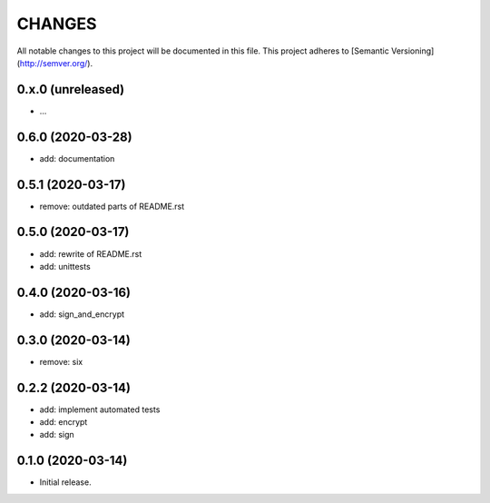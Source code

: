 =======
CHANGES
=======

All notable changes to this project will be documented in this file.
This project adheres to [Semantic Versioning](http://semver.org/).

0.x.0 (unreleased)
------------------

- ...


0.6.0 (2020-03-28)
------------------

- add: documentation

0.5.1 (2020-03-17)
------------------

- remove: outdated parts of README.rst

0.5.0 (2020-03-17)
------------------

- add: rewrite of README.rst
- add: unittests

0.4.0 (2020-03-16)
------------------

- add: sign_and_encrypt

0.3.0 (2020-03-14)
------------------

- remove: six

0.2.2 (2020-03-14)
------------------

- add: implement automated tests
- add: encrypt
- add: sign

0.1.0 (2020-03-14)
------------------

- Initial release.
